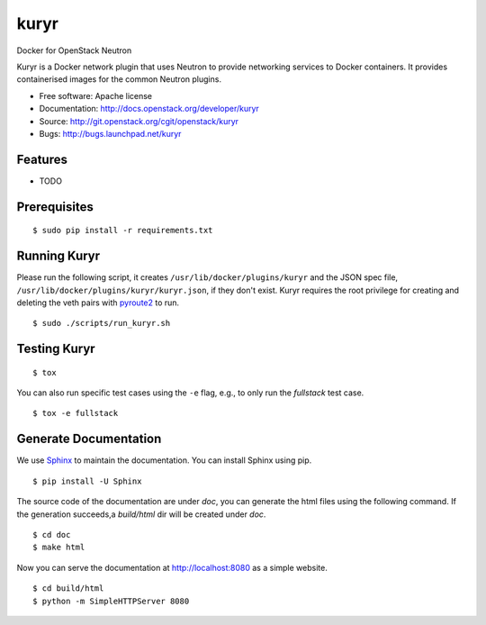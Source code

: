 ===============================
kuryr
===============================

.. image:: https://raw.githubusercontent.com/openstack/kuryr/master/doc/images/kuryr_logo.png
    :alt: Kuryr
    :width: 67
    :height: 112
    :align: center


Docker for OpenStack Neutron

Kuryr is a Docker network plugin that uses Neutron to provide networking
services to Docker containers. It provides containerised images for the
common Neutron plugins.


* Free software: Apache license
* Documentation: http://docs.openstack.org/developer/kuryr
* Source: http://git.openstack.org/cgit/openstack/kuryr
* Bugs: http://bugs.launchpad.net/kuryr

Features
--------

* TODO


Prerequisites
-------------

::

    $ sudo pip install -r requirements.txt

Running Kuryr
-------------

Please run the following script, it creates ``/usr/lib/docker/plugins/kuryr``
and the JSON spec file, ``/usr/lib/docker/plugins/kuryr/kuryr.json``, if they
don't exist. Kuryr requires the root privilege for creating and deleting the
veth pairs with `pyroute2 <http://docs.pyroute2.org/>`_ to run.

::

    $ sudo ./scripts/run_kuryr.sh

Testing Kuryr
-------------

::

    $ tox

You can also run specific test cases using the ``-e`` flag, e.g., to only run
the *fullstack* test case.

::

    $ tox -e fullstack

Generate Documentation
----------------------


We use `Sphinx <https://pypi.python.org/pypi/Sphinx>`_ to maintain the
documentation. You can install Sphinx using pip.

::

    $ pip install -U Sphinx

The source code of the documentation are under *doc*, you can generate the
html files using the following command. If the generation succeeds,a
*build/html* dir will be created under *doc*.

::

    $ cd doc
    $ make html

Now you can serve the documentation at http://localhost:8080 as a simple
website.

::

    $ cd build/html
    $ python -m SimpleHTTPServer 8080
